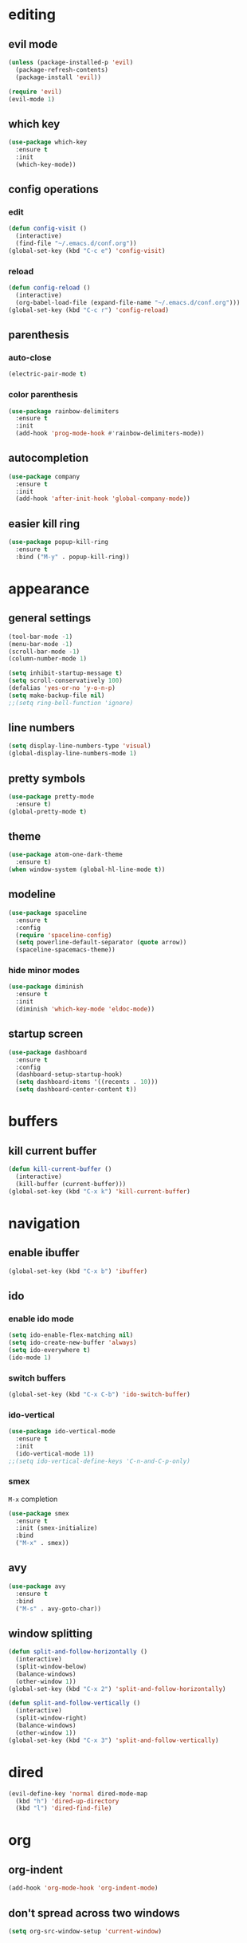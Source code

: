 * editing
** evil mode
#+begin_src emacs-lisp
  (unless (package-installed-p 'evil)
    (package-refresh-contents)
    (package-install 'evil))

  (require 'evil)
  (evil-mode 1)
#+end_src

** which key
#+begin_src emacs-lisp
  (use-package which-key
    :ensure t
    :init
    (which-key-mode))
#+end_src

** config operations
*** edit
#+begin_src emacs-lisp
  (defun config-visit ()
    (interactive)
    (find-file "~/.emacs.d/conf.org"))
  (global-set-key (kbd "C-c e") 'config-visit)
#+end_src

*** reload
#+begin_src emacs-lisp
  (defun config-reload ()
    (interactive)
    (org-babel-load-file (expand-file-name "~/.emacs.d/conf.org")))
  (global-set-key (kbd "C-c r") 'config-reload)
#+end_src

** parenthesis
*** auto-close
#+begin_src emacs-lisp
  (electric-pair-mode t)
#+end_src

*** color parenthesis
#+begin_src emacs-lisp
  (use-package rainbow-delimiters
    :ensure t
    :init
    (add-hook 'prog-mode-hook #'rainbow-delimiters-mode))
#+end_src

** autocompletion
#+begin_src emacs-lisp
  (use-package company
    :ensure t
    :init
    (add-hook 'after-init-hook 'global-company-mode))
#+end_src

** easier kill ring
#+begin_src emacs-lisp
  (use-package popup-kill-ring
    :ensure t
    :bind ("M-y" . popup-kill-ring))
#+end_src
* appearance
** general settings
#+begin_src emacs-lisp
  (tool-bar-mode -1)
  (menu-bar-mode -1)
  (scroll-bar-mode -1)
  (column-number-mode 1)

  (setq inhibit-startup-message t)
  (setq scroll-conservatively 100)
  (defalias 'yes-or-no 'y-o-n-p)
  (setq make-backup-file nil)
  ;;(setq ring-bell-function 'ignore)
#+end_src

** line numbers
#+begin_src emacs-lisp
  (setq display-line-numbers-type 'visual)
  (global-display-line-numbers-mode 1)
#+end_src

** pretty symbols
#+begin_src emacs-lisp
  (use-package pretty-mode
    :ensure t)
  (global-pretty-mode t)
#+end_src
** theme
#+begin_src emacs-lisp
  (use-package atom-one-dark-theme
    :ensure t)
  (when window-system (global-hl-line-mode t))
#+end_src

** modeline
#+begin_src emacs-lisp
  (use-package spaceline
    :ensure t
    :config
    (require 'spaceline-config)
    (setq powerline-default-separator (quote arrow))
    (spaceline-spacemacs-theme))
#+end_src

*** hide minor modes
#+begin_src emacs-lisp
  (use-package diminish
    :ensure t
    :init
    (diminish 'which-key-mode 'eldoc-mode))
#+end_src

** startup screen
#+begin_src emacs-lisp
  (use-package dashboard
    :ensure t
    :config
    (dashboard-setup-startup-hook)
    (setq dashboard-items '((recents . 10)))
    (setq dashboard-center-content t))
#+end_src

* buffers
** kill current buffer
#+begin_src emacs-lisp
  (defun kill-current-buffer ()
    (interactive)
    (kill-buffer (current-buffer)))
  (global-set-key (kbd "C-x k") 'kill-current-buffer)
#+end_src

* navigation
** enable ibuffer
#+begin_src emacs-lisp
  (global-set-key (kbd "C-x b") 'ibuffer) 
#+end_src

** ido
*** enable ido mode
#+begin_src emacs-lisp
  (setq ido-enable-flex-matching nil)
  (setq ido-create-new-buffer 'always)
  (setq ido-everywhere t)
  (ido-mode 1)
#+end_src

*** switch buffers
#+begin_src emacs-lisp
  (global-set-key (kbd "C-x C-b") 'ido-switch-buffer)
#+end_src

*** ido-vertical
#+begin_src emacs-lisp
  (use-package ido-vertical-mode
    :ensure t
    :init
    (ido-vertical-mode 1))
  ;;(setq ido-vertical-define-keys 'C-n-and-C-p-only)
#+end_src

*** smex
=M-x= completion
#+begin_src emacs-lisp
  (use-package smex
    :ensure t
    :init (smex-initialize)
    :bind
    ("M-x" . smex))
#+end_src
** avy
#+begin_src emacs-lisp
  (use-package avy
    :ensure t
    :bind
    ("M-s" . avy-goto-char))
#+end_src

** window splitting
#+begin_src emacs-lisp
  (defun split-and-follow-horizontally ()
    (interactive)
    (split-window-below)
    (balance-windows)
    (other-window 1))
  (global-set-key (kbd "C-x 2") 'split-and-follow-horizontally)

  (defun split-and-follow-vertically ()
    (interactive)
    (split-window-right)
    (balance-windows)
    (other-window 1))
  (global-set-key (kbd "C-x 3") 'split-and-follow-vertically)
#+end_src

* dired
#+begin_src emacs-lisp
  (evil-define-key 'normal dired-mode-map
    (kbd "h") 'dired-up-directory
    (kbd "l") 'dired-find-file)
#+end_src

* org
** org-indent
#+begin_src emacs-lisp
  (add-hook 'org-mode-hook 'org-indent-mode)
#+end_src

** don't spread across two windows
#+begin_src emacs-lisp
  (setq org-src-window-setup 'current-window)
#+end_src
